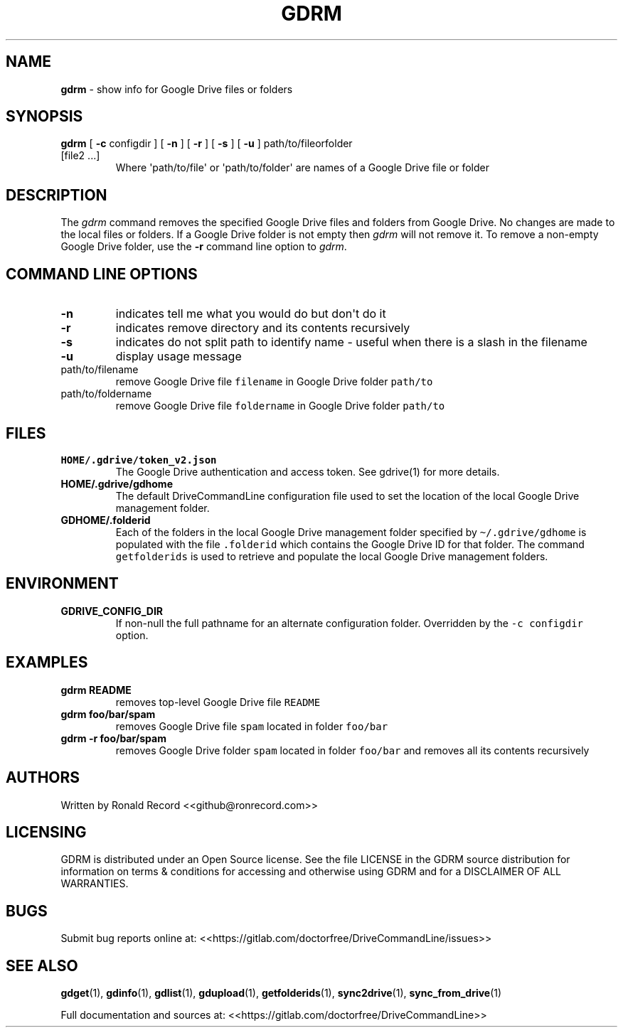 .\" Automatically generated by Pandoc 2.16.2
.\"
.TH "GDRM" "1" "January 04, 2022" "gdrm 2.1.1" "User Manual"
.hy
.SH NAME
.PP
\f[B]gdrm\f[R] - show info for Google Drive files or folders
.SH SYNOPSIS
.TP
\f[B]gdrm\f[R] [ \f[B]-c\f[R] configdir ] [ \f[B]-n\f[R] ] [ \f[B]-r\f[R] ] [ \f[B]-s\f[R] ] [ \f[B]-u\f[R] ] path/to/fileorfolder [file2 ...]
Where \[aq]path/to/file\[aq] or \[aq]path/to/folder\[aq] are names of a
Google Drive file or folder
.SH DESCRIPTION
.PP
The \f[I]gdrm\f[R] command removes the specified Google Drive files and
folders from Google Drive.
No changes are made to the local files or folders.
If a Google Drive folder is not empty then \f[I]gdrm\f[R] will not
remove it.
To remove a non-empty Google Drive folder, use the \f[B]-r\f[R] command
line option to \f[I]gdrm\f[R].
.SH COMMAND LINE OPTIONS
.TP
\f[B]-n\f[R]
indicates tell me what you would do but don\[aq]t do it
.TP
\f[B]-r\f[R]
indicates remove directory and its contents recursively
.TP
\f[B]-s\f[R]
indicates do not split path to identify name - useful when there is a
slash in the filename
.TP
\f[B]-u\f[R]
display usage message
.TP
path/to/filename
remove Google Drive file \f[C]filename\f[R] in Google Drive folder
\f[C]path/to\f[R]
.TP
path/to/foldername
remove Google Drive file \f[C]foldername\f[R] in Google Drive folder
\f[C]path/to\f[R]
.SH FILES
.TP
\f[B]HOME/.gdrive/token_v2.json\f[R]
The Google Drive authentication and access token.
See gdrive(1) for more details.
.TP
\f[B]HOME/.gdrive/gdhome\f[R]
The default DriveCommandLine configuration file used to set the location
of the local Google Drive management folder.
.TP
\f[B]GDHOME/.folderid\f[R]
Each of the folders in the local Google Drive management folder
specified by \f[C]\[ti]/.gdrive/gdhome\f[R] is populated with the file
\f[C].folderid\f[R] which contains the Google Drive ID for that folder.
The command \f[C]getfolderids\f[R] is used to retrieve and populate the
local Google Drive management folders.
.SH ENVIRONMENT
.TP
\f[B]GDRIVE_CONFIG_DIR\f[R]
If non-null the full pathname for an alternate configuration folder.
Overridden by the \f[C]-c configdir\f[R] option.
.SH EXAMPLES
.TP
\f[B]gdrm README\f[R]
removes top-level Google Drive file \f[C]README\f[R]
.TP
\f[B]gdrm foo/bar/spam\f[R]
removes Google Drive file \f[C]spam\f[R] located in folder
\f[C]foo/bar\f[R]
.TP
\f[B]gdrm -r foo/bar/spam\f[R]
removes Google Drive folder \f[C]spam\f[R] located in folder
\f[C]foo/bar\f[R] and removes all its contents recursively
.SH AUTHORS
.PP
Written by Ronald Record <<github@ronrecord.com>>
.SH LICENSING
.PP
GDRM is distributed under an Open Source license.
See the file LICENSE in the GDRM source distribution for information on
terms & conditions for accessing and otherwise using GDRM and for a
DISCLAIMER OF ALL WARRANTIES.
.SH BUGS
.PP
Submit bug reports online at:
<<https://gitlab.com/doctorfree/DriveCommandLine/issues>>
.SH SEE ALSO
.PP
\f[B]gdget\f[R](1), \f[B]gdinfo\f[R](1), \f[B]gdlist\f[R](1),
\f[B]gdupload\f[R](1), \f[B]getfolderids\f[R](1),
\f[B]sync2drive\f[R](1), \f[B]sync_from_drive\f[R](1)
.PP
Full documentation and sources at:
<<https://gitlab.com/doctorfree/DriveCommandLine>>
